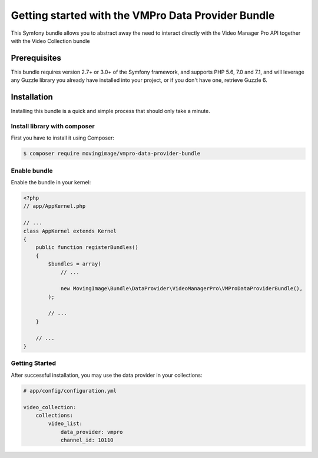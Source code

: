 Getting started with the VMPro Data Provider Bundle
===================================================

This Symfony bundle allows you to abstract away the need to interact directly with the Video
Manager Pro API together with the Video Collection bundle

Prerequisites
-------------

This bundle requires version 2.7+ or 3.0+ of the Symfony framework, and supports
PHP 5.6, 7.0 and 7.1, and will leverage any Guzzle library you already have installed into
your project, or if you don't have one, retrieve Guzzle 6.

Installation
------------

Installing this bundle is a quick and simple process that should only take a minute.

Install library with composer
_____________________________

First you have to install it using Composer:

.. code-block:: bash

    $ composer require movingimage/vmpro-data-provider-bundle

Enable bundle
_____________

Enable the bundle in your kernel:

.. code-block:: php

    <?php
    // app/AppKernel.php

    // ...
    class AppKernel extends Kernel
    {
        public function registerBundles()
        {
            $bundles = array(
                // ...

                new MovingImage\Bundle\DataProvider\VideoManagerPro\VMProDataProviderBundle(),
            );

            // ...
        }

        // ...
    }

Getting Started
_______________

After successful installation, you may use the data provider in your collections:

.. code-block:: yaml

    # app/config/configuration.yml

    video_collection:
        collections:
            video_list:
                data_provider: vmpro
                channel_id: 10110